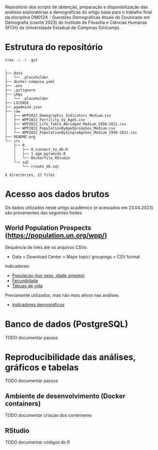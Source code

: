 Repositório dos scripts de obtenção, preparação e disponibilização das análises exploratórias e demográficas do artigo base para o trabalho final da disciplina DM012A - Questões Demográficas Atuais do Doutorado em Demografia (coorte 2023) do Instituto de Filosofia e Ciências Humanas (IFCH) da Universidade Estadual de Campinas (Unicamp).
 
* Estrutura do repositório
  #+begin_src sh :exports both :results verbatim
  tree -a -I .git
  #+end_src

  #+RESULTS:
  #+begin_example
  .
  ├── data
  │   └── .placeholder
  ├── docker-compose.yaml
  ├── .env
  ├── .gitignore
  ├── imgs
  │   └── .placeholder
  ├── LICENSE
  ├── pgadmin4.json
  ├── raw
  │   ├── WPP2022_Demographic_Indicators_Medium.csv
  │   ├── WPP2022_Fertility_by_Age5.csv
  │   ├── WPP2022_Life_Table_Abridged_Medium_1950-2021.csv
  │   ├── WPP2022_PopulationByAge5GroupSex_Medium.csv
  │   └── WPP2022_PopulationBySingleAgeSex_Medium_1950-2021.csv
  ├── README.org
  └── src
      ├── R
      │   ├── 0_connect_to_db.R
      │   ├── 1_age_pyramids.R
      │   └── Dockerfile_RStudio
      └── sql
          └── create_db.sql

  6 directories, 17 files
  #+end_example

* Acesso aos dados brutos

  Os dados utilizados neste artigo acadêmico (e acessados em 23.04.2023) são provenientes das seguintes fontes

** World Population Prospects (https://population.un.org/wpp/)

   Sequência de links até os arquivos CSVs:
    - Data > Download Center > Major topic/ groupings > CSV format

   Indicadores:
    - [[https://population.un.org/wpp/Download/Files/1_Indicators%20(Standard)/CSV_FILES/WPP2022_PopulationBySingleAgeSex_Medium_1950-2021.zip][População (por sexo, idade simples)]]
    - [[https://population.un.org/wpp/Download/Files/1_Indicators%20(Standard)/CSV_FILES/WPP2022_Fertility_by_Age1.zip][Fecundidade]]
    - [[https://population.un.org/wpp/Download/Files/1_Indicators%20(Standard)/CSV_FILES/WPP2022_Life_Table_Abridged_Medium_1950-2021.zip][Tábuas de vida]]

   Previamente utilizados, mas não mais ativos nas análises
    - [[https://population.un.org/wpp/Download/Files/1_Indicators%20(Standard)/CSV_FILES/WPP2022_Demographic_Indicators_Medium.zip][Indicadores demográficos]]

    
* Banco de dados (PostgreSQL)

  TODO documentar passos
  
* Reproducibilidade das análises, gráficos e tabelas

  TODO documentar passos
  
** Ambiente de desenvolvimento (Docker containers)

   TODO documentar criação dos conteineres

** RStudio

   TODO documentar códigos do R
